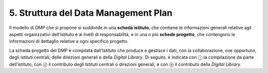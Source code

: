 5. Struttura del Data Management Plan
=====================================

Il modello di DMP che si propone si suddivide in una **scheda
istituto**, che contiene le informazioni generali relative agli aspetti
organizzativi dell’istituto e ai livelli di responsabilità, e in una o
più **schede progetto**, che contengono le informazioni di dettaglio
relative a ogni specifico progetto.

La scheda progetto del DMP è compilata dall'Istituto che produce e
gestisce i dati, con la collaborazione, ove opportuno, degli istituti
centrali, delle direzioni generali e della *Digital Library*. Di
seguito, è indicata con ⓘ la compilazione da parte dell’istituto, con ⓒ
il contributo degli Istituti centrali o direzioni generali, e con ⓓ il
contributo della *Digital Library*.
